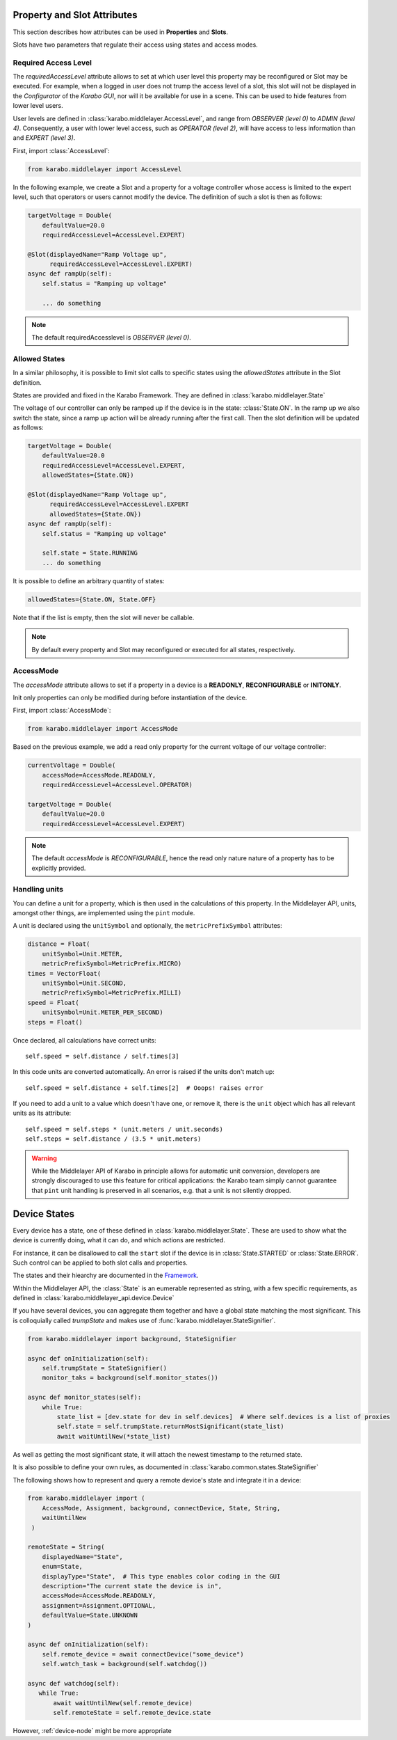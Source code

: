 .. _device-attributes

Property and Slot Attributes
============================

This section describes how attributes can be used in **Properties** and **Slots**.

Slots have two parameters that regulate their access using states and access
modes.

Required Access Level
+++++++++++++++++++++
The `requiredAccessLevel` attribute allows to set at which user level this
property may be reconfigured or Slot may be executed.
For example, when a logged in user does not trump the access level of a slot,
this slot will not be displayed in the *Configurator* of the *Karabo GUI*,
nor will it be available for use in a scene.
This can be used to hide features from lower level users.

User levels are defined in :class:`karabo.middlelayer.AccessLevel`, and range
from `OBSERVER (level 0)` to `ADMIN (level 4)`.
Consequently, a user with lower level access, such as `OPERATOR
(level 2)`, will have access to less information than and `EXPERT (level 3)`.

First, import :class:`AccessLevel`:

.. code-block:: Python

    from karabo.middlelayer import AccessLevel

In the following example, we create a Slot and a property for a voltage
controller whose access is limited to the expert level, such that operators
or users cannot modify the device.
The definition of such a slot is then as follows:

.. code-block:: Python

    targetVoltage = Double(
        defaultValue=20.0
        requiredAccessLevel=AccessLevel.EXPERT)

    @Slot(displayedName="Ramp Voltage up",
          requiredAccessLevel=AccessLevel.EXPERT)
    async def rampUp(self):
        self.status = "Ramping up voltage"

        ... do something

.. note::

    The default requiredAccesslevel is `OBSERVER (level 0)`.

Allowed States
++++++++++++++
In a similar philosophy, it is possible to limit slot calls to specific states
using the `allowedStates` attribute in the Slot definition.

States are provided and fixed in the Karabo Framework. They are defined
in :class:`karabo.middlelayer.State`

The voltage of our controller can only be ramped up if the device is in the
state: :class:`State.ON`. In the ramp up we also switch the state, since a ramp
up action will be already running after the first call.
Then the slot definition will be updated as follows:

.. code-block:: Python

    targetVoltage = Double(
        defaultValue=20.0
        requiredAccessLevel=AccessLevel.EXPERT,
        allowedStates={State.ON})

    @Slot(displayedName="Ramp Voltage up",
          requiredAccessLevel=AccessLevel.EXPERT
          allowedStates={State.ON})
    async def rampUp(self):
        self.status = "Ramping up voltage"

        self.state = State.RUNNING
        ... do something

It is possible to define an arbitrary quantity of states:

.. code-block:: Python

          allowedStates={State.ON, State.OFF}

Note that if the list is empty, then the slot will never be callable.

.. note::

    By default every property and Slot may reconfigured or executed for all
    states, respectively.

AccessMode
++++++++++
The `accessMode` attribute allows to set if a property in a device is a
**READONLY**, **RECONFIGURABLE** or **INITONLY**.

Init only properties can only be modified during before instantiation of the
device.

First, import :class:`AccessMode`:

.. code-block:: Python

    from karabo.middlelayer import AccessMode

Based on the previous example, we add a read only property for the current
voltage of our voltage controller:

.. code-block:: Python

    currentVoltage = Double(
        accessMode=AccessMode.READONLY,
        requiredAccessLevel=AccessLevel.OPERATOR)

    targetVoltage = Double(
        defaultValue=20.0
        requiredAccessLevel=AccessLevel.EXPERT)

.. note::

    The default `accessMode` is `RECONFIGURABLE`, hence the read only nature
    nature of a property has to be explicitly provided.

Handling units
++++++++++++++

You can define a unit for a property, which is then used in the
calculations of this property. In the Middlelayer API, units, amongst other
things, are implemented using the ``pint`` module.

A unit is declared using the ``unitSymbol`` and optionally, the
``metricPrefixSymbol`` attributes:

.. code-block:: Python

    distance = Float(
        unitSymbol=Unit.METER,
        metricPrefixSymbol=MetricPrefix.MICRO)
    times = VectorFloat(
        unitSymbol=Unit.SECOND,
        metricPrefixSymbol=MetricPrefix.MILLI)
    speed = Float(
        unitSymbol=Unit.METER_PER_SECOND)
    steps = Float()

Once declared, all calculations have correct units::

    self.speed = self.distance / self.times[3]

In this code units are  converted automatically. An error is
raised if the units don't match up::

    self.speed = self.distance + self.times[2]  # Ooops! raises error

If you need to add a unit to a value which doesn't have one, or remove
it, there is the ``unit`` object which has all relevant units as its
attribute::

    self.speed = self.steps * (unit.meters / unit.seconds)
    self.steps = self.distance / (3.5 * unit.meters)

.. warning::

    While the Middlelayer API of Karabo in principle allows for automatic
    unit conversion, developers are strongly discouraged to use this feature for
    critical applications: the Karabo team simply cannot guarantee that
    ``pint`` unit handling is preserved in all scenarios, e.g. that a unit
    is not silently dropped.


Device States
=============

Every device has a state, one of these defined in :class:`karabo.middlelayer.State`.
These are used to show what the device is currently doing, what it can do, and
which actions are restricted.

For instance, it can be disallowed to call the ``start`` slot if the device is
in :class:`State.STARTED` or :class:`State.ERROR`.
Such control can be applied to both slot calls and properties.

The states and their hiearchy are documented in the `Framework`__.


Within the Middlelayer API, the :class:`State` is an eumerable represented as
string, with a few specific requirements, as defined in
:class:`karabo.middlelayer_api.device.Device`

If you have several devices, you can aggregate them together and have a global
state matching the most significant. This is colloquially called `trumpState`
and makes use of :func:`karabo.middlelayer.StateSignifier`.

.. code-block:: Python

   from karabo.middlelayer import background, StateSignifier

   async def onInitialization(self):
       self.trumpState = StateSignifier()
       monitor_taks = background(self.monitor_states())

   async def monitor_states(self):
       while True:
           state_list = [dev.state for dev in self.devices]  # Where self.devices is a list of proxies
           self.state = self.trumpState.returnMostSignificant(state_list)
           await waitUntilNew(*state_list)

As well as getting the most significant state, it will attach the newest
timestamp to the returned state.

It is also possible to define your own rules, as documented in
:class:`karabo.common.states.StateSignifier`


The following shows how to represent and query a remote device's state and
integrate it in a device:

.. code-block:: Python

   from karabo.middlelayer import (
       AccessMode, Assignment, background, connectDevice, State, String,
       waitUntilNew
    )

   remoteState = String(
       displayedName="State",
       enum=State,
       displayType="State",  # This type enables color coding in the GUI
       description="The current state the device is in",
       accessMode=AccessMode.READONLY,
       assignment=Assignment.OPTIONAL,
       defaultValue=State.UNKNOWN
   )

   async def onInitialization(self):
       self.remote_device = await connectDevice("some_device")
       self.watch_task = background(self.watchdog())

   async def watchdog(self):
      while True:
          await waitUntilNew(self.remote_device)
          self.remoteState = self.remote_device.state

However, :ref:`device-node` might be more appropriate

.. _framework-states: https://in.xfel.eu/readthedocs/docs/karabo/en/latest/concepts/states.html
__ framework-states_
